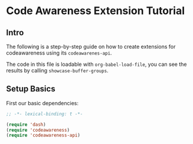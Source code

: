 # -*- fill-column: 120 -*-

* Content                                                                            :TOC:noexport:
- [[#code-awareness-extension-tutorial][Code Awareness Extension Tutorial]]
  - [[#intro][Intro]]
  - [[#setup-basics][Setup Basics]]

* Code Awareness Extension Tutorial
** Intro

The following is a step-by-step guide on how to create extensions for codeawareness using its ~codeawarenes-api~.

The code in this file is loadable with ~org-babel-load-file~, you can see the results by calling
~showcase-buffer-groups~.

** Setup Basics

First our basic dependencies:

#+BEGIN_SRC emacs-lisp
  ;; -*- lexical-binding: t -*-

  (require 'dash)
  (require 'codeawareness)
  (require 'codeawareness-api)
#+END_SRC

